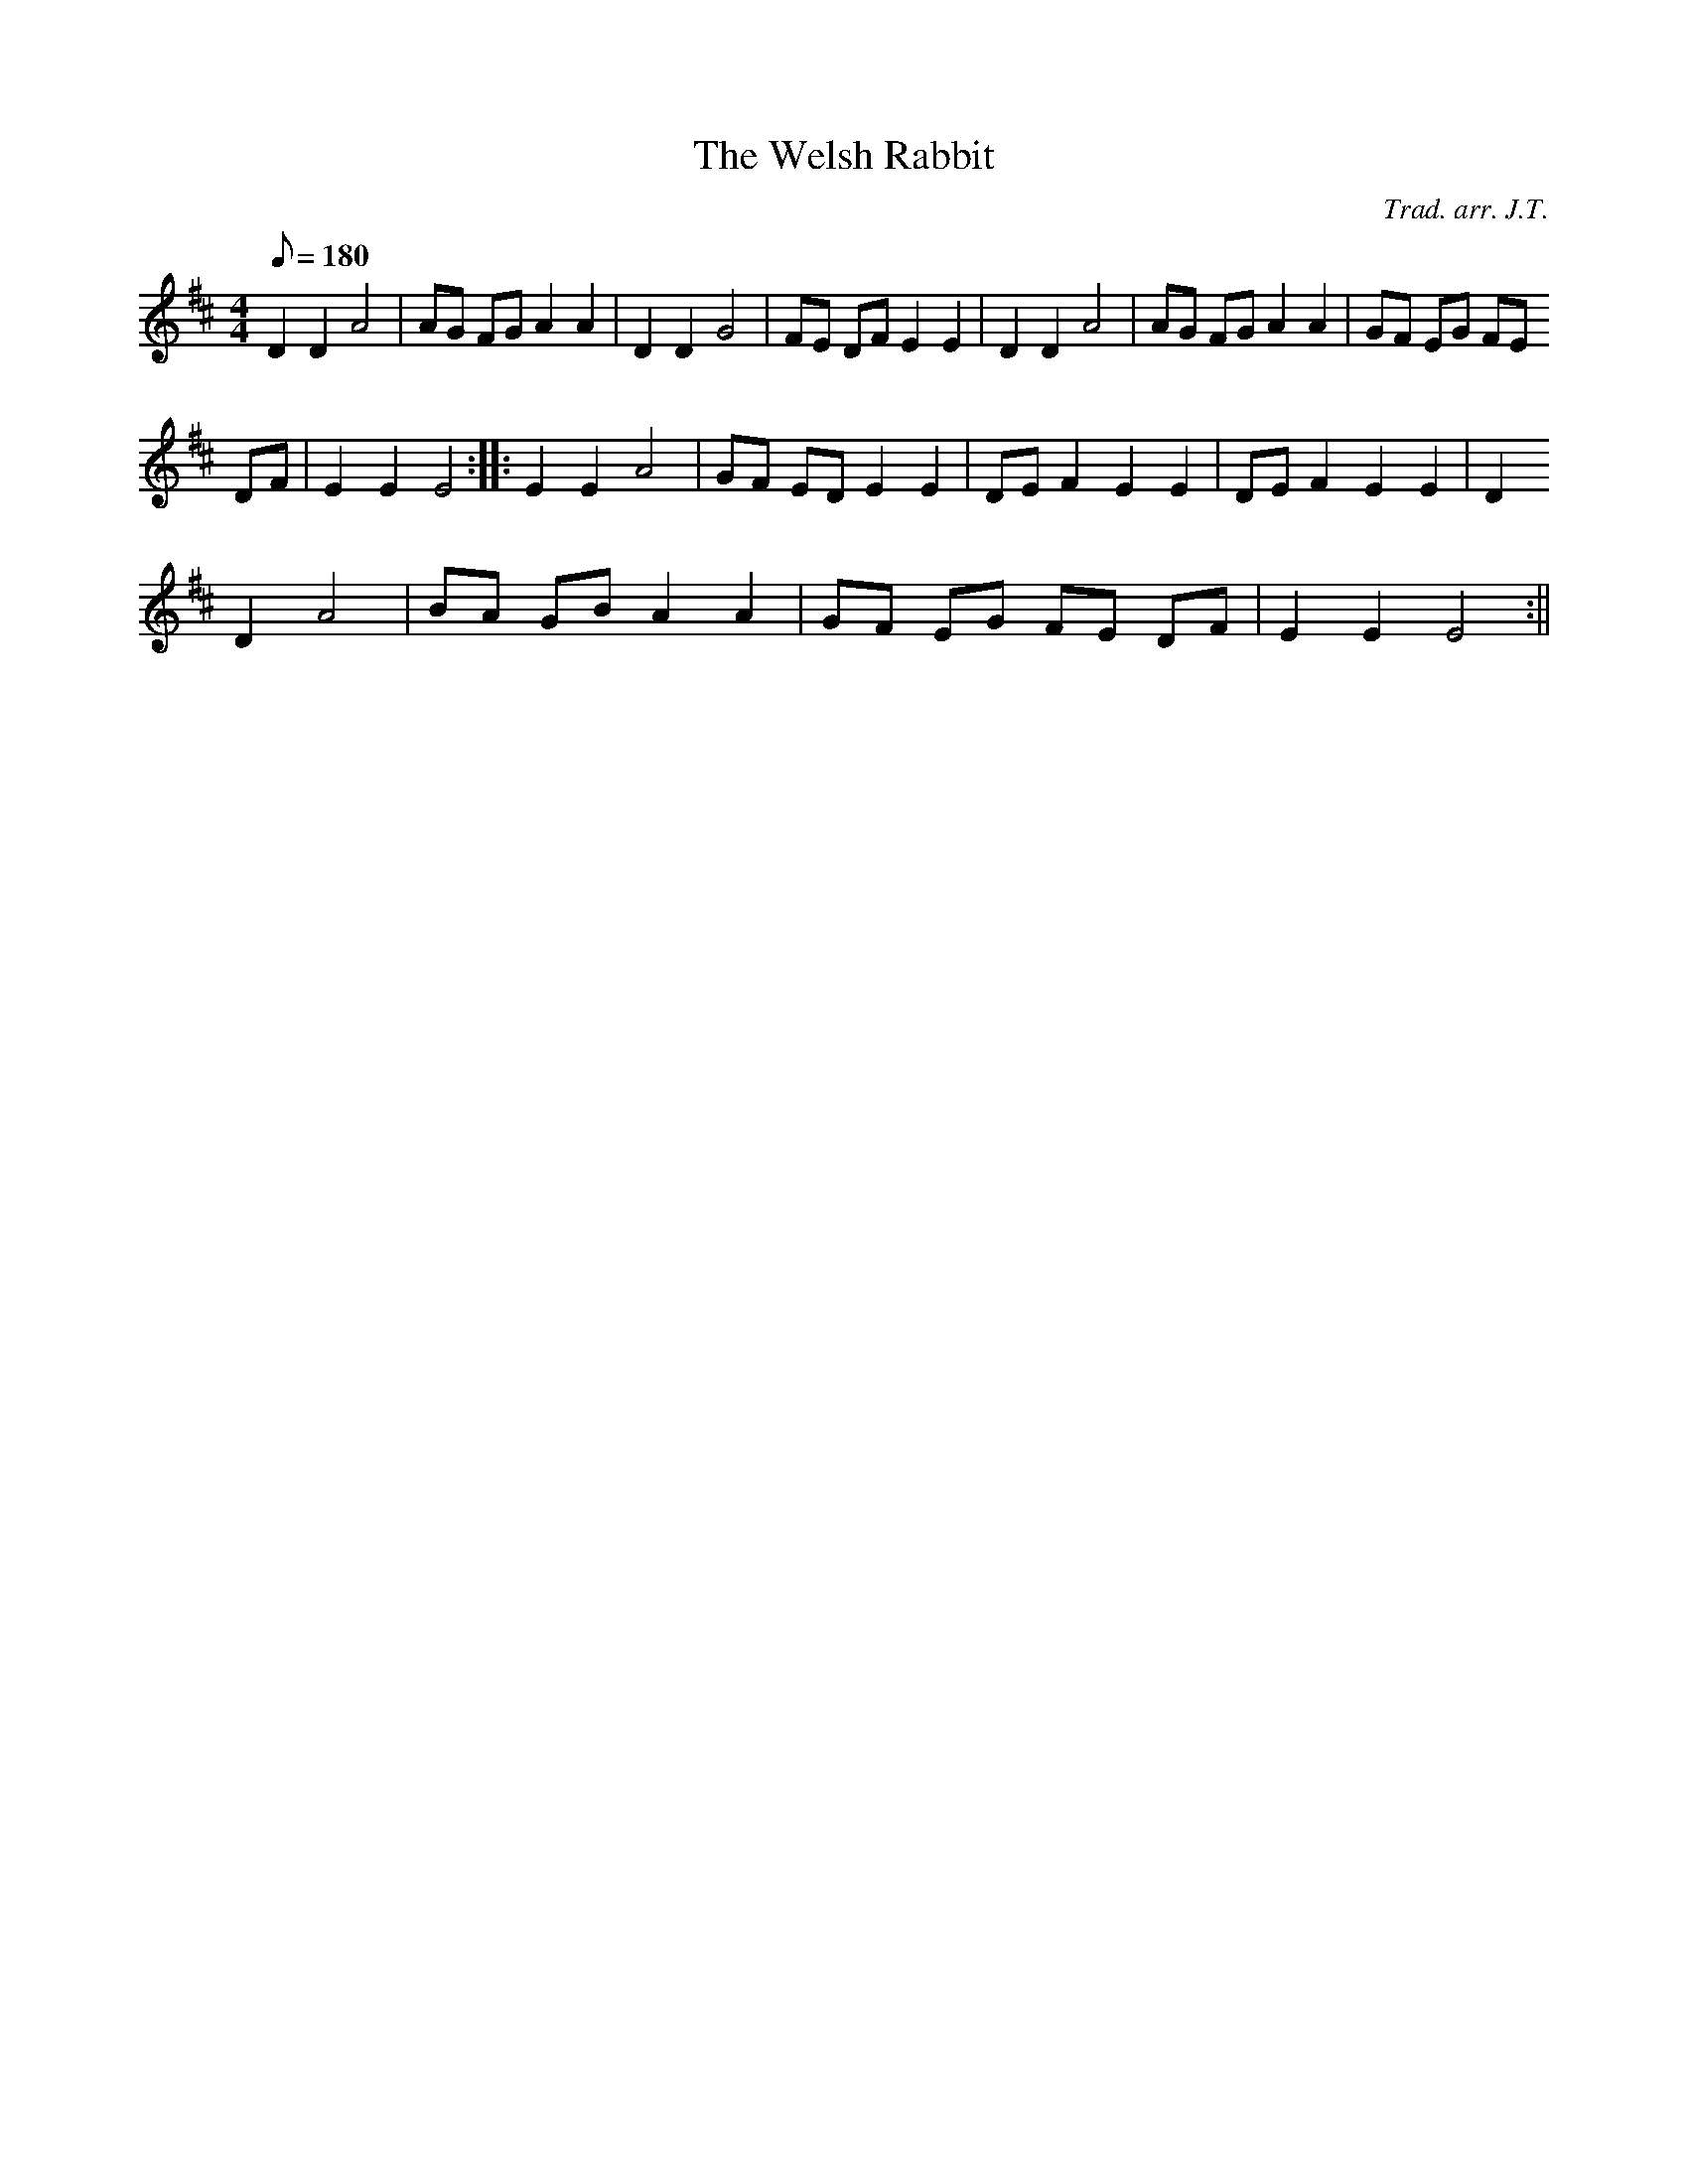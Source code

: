 X:146
T:The Welsh Rabbit
M:4/4
L:1/8
Q:180
C:Trad. arr. J.T.
R:Processional
N:Compressed and simplified
K:D
D2 D2 A4|AG FG A2 A2|D2 D2 G4|FE DF E2 E2|D2 D2 A4|AG FG A2 A2|GF EG FE
DF|E2 E2 E4:||:E2 E2 A4|GF ED E2 E2 |DE F2 E2 E2| DE F2 E2 E2 | D2
D2 A4 | BA GB A2 A2 | GF EG FE DF | E2 E2 E4 :||
